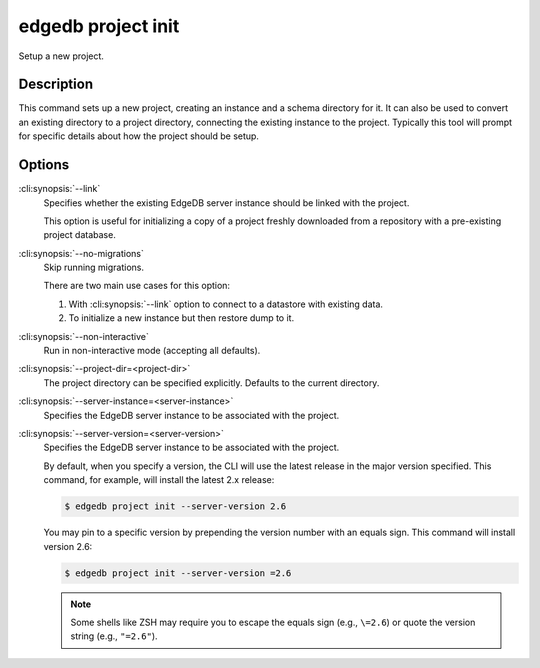 .. _ref_cli_edgedb_project_init:


===================
edgedb project init
===================

Setup a new project.

.. cli:synopsis::

    edgedb project init [<options>]


Description
===========

This command sets up a new project, creating an instance and a schema
directory for it. It can also be used to convert an existing directory
to a project directory, connecting the existing instance to the
project. Typically this tool will prompt for specific details about
how the project should be setup.


Options
=======

:cli:synopsis:`--link`
    Specifies whether the existing EdgeDB server instance should be
    linked with the project.

    This option is useful for initializing a copy of a project freshly
    downloaded from a repository with a pre-existing project database.

:cli:synopsis:`--no-migrations`
    Skip running migrations.

    There are two main use cases for this option:

    1. With :cli:synopsis:`--link` option to connect to a datastore
       with existing data.
    2. To initialize a new instance but then restore dump to it.

:cli:synopsis:`--non-interactive`
    Run in non-interactive mode (accepting all defaults).

:cli:synopsis:`--project-dir=<project-dir>`
    The project directory can be specified explicitly. Defaults to the
    current directory.

:cli:synopsis:`--server-instance=<server-instance>`
    Specifies the EdgeDB server instance to be associated with the
    project.

:cli:synopsis:`--server-version=<server-version>`
    Specifies the EdgeDB server instance to be associated with the
    project.

    By default, when you specify a version, the CLI will use the latest release
    in the major version specified. This command, for example, will install the
    latest 2.x release:

    .. code-block:: bash

        $ edgedb project init --server-version 2.6

    You may pin to a specific version by prepending the version number with an
    equals sign. This command will install version 2.6:

    .. code-block:: bash

        $ edgedb project init --server-version =2.6

    .. note::

        Some shells like ZSH may require you to escape the equals sign (e.g.,
        ``\=2.6``) or quote the version string (e.g., ``"=2.6"``).
